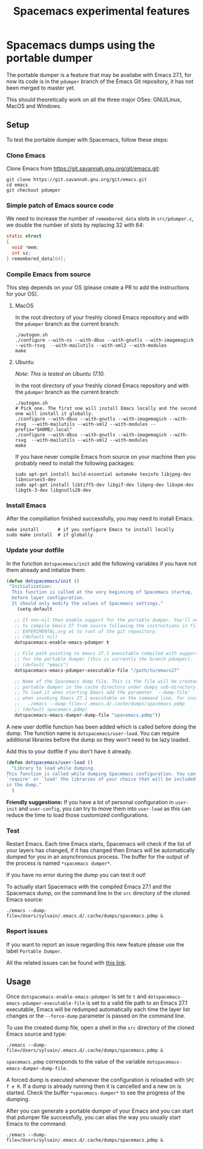#+TITLE: Spacemacs experimental features

* Table of contents                                       :TOC_4_gh:noexport:
- [[#spacemacs-dumps-using-the-portable-dumper][Spacemacs dumps using the portable dumper]]
  - [[#setup][Setup]]
    - [[#clone-emacs][Clone Emacs]]
    - [[#simple-patch-of-emacs-source-code][Simple patch of Emacs source code]]
    - [[#compile-emacs-from-source][Compile Emacs from source]]
      - [[#macos][MacOS]]
      - [[#ubuntu][Ubuntu]]
    - [[#install-emacs][Install Emacs]]
    - [[#update-your-dotfile][Update your dotfile]]
    - [[#test][Test]]
    - [[#report-issues][Report issues]]
  - [[#usage][Usage]]

* Spacemacs dumps using the portable dumper
The portable dumper is a feature that may be availabe with Emacs 27.1, for now
its code is in the =pdumper= branch of the Emacs Git repository, it has not been
merged to master yet.

This should theoretically work on all the three major OSes: GNU/Linux, MacOS and
Windows.

** Setup
To test the portable dumper with Spacemacs, follow these steps:

*** Clone Emacs
Clone Emacs from [[https://git.savannah.gnu.org/git/emacs.git]]:

#+BEGIN_SRC shell
  git clone https://git.savannah.gnu.org/git/emacs.git
  cd emacs
  git checkout pdumper
#+END_SRC

*** Simple patch of Emacs source code
We need to increase the number of =remembered_data= slots in =src/pdumper.c=, we
double the number of slots by replacing 32 with 64:

#+BEGIN_SRC C
static struct
{
  void *mem;
  int sz;
} remembered_data[64];
#+END_SRC

*** Compile Emacs from source
This step depends on your OS (please create a PR to add the instructions for
your OS).

**** MacOS
In the root directory of your freshly cloned Emacs repository and with the
=pdumper= branch as the current branch:

#+BEGIN_SRC shell
  ./autogen.sh
  ./configure --with-ns --with-dbus --with-gnutls --with-imagemagick --with-rsvg  --with-mailutils --with-xml2 --with-modules
  make
#+END_SRC

**** Ubuntu
/Note: This is tested on Ubuntu 17.10./

In the root directory of your freshly cloned Emacs repository and with the
=pdumper= branch as the current branch:

#+BEGIN_SRC shell
  ./autogen.sh
  # Pick one. The first one will install Emacs locally and the second one will install it globally.
  ./configure --with-dbus --with-gnutls --with-imagemagick --with-rsvg  --with-mailutils --with-xml2 --with-modules --prefix="$HOME/.local"
  ./configure --with-dbus --with-gnutls --with-imagemagick --with-rsvg  --with-mailutils --with-xml2 --with-modules
  make
#+END_SRC

If you have never compile Emacs from source on your machine then you probably
need to install the following packages:

#+BEGIN_SRC shell
   sudo apt-get install build-essential automake texinfo libjpeg-dev libncurses5-dev
   sudo apt-get install libtiff5-dev libgif-dev libpng-dev libxpm-dev libgtk-3-dev libgnutls28-dev
#+END_SRC

*** Install Emacs
After the compiliation finished successfully, you may need to install Emacs.

#+BEGIN_SRC shell
  make install       # if you configure Emacs to install locally
  sudo make install  # if globally
#+END_SRC

*** Update your dotfile
In the function =dotspacemacs/init= add the following variables if you have
not them already and intialize them:

#+BEGIN_SRC emacs-lisp
(defun dotspacemacs/init ()
 "Initialization:
  This function is called at the very beginning of Spacemacs startup,
  before layer configuration.
  It should only modify the values of Spacemacs settings."
    (setq-default

   ;; If non-nil then enable support for the portable dumper. You'll need
   ;; to compile Emacs 27 from source following the instructions in file
   ;; EXPERIMENTAL.org at to root of the git repository.
   ;; (default nil)
   dotspacemacs-enable-emacs-pdumper t

   ;; File path pointing to emacs 27.1 executable compiled with support
   ;; for the portable dumper (this is currently the branch pdumper).
   ;; (default "emacs")
   dotspacemacs-emacs-pdumper-executable-file "/path/to/emacs27"

   ;; Name of the Spacemacs dump file. This is the file will be created by the
   ;; portable dumper in the cache directory under dumps sub-directory.
   ;; To load it when starting Emacs add the parameter `--dump-file'
   ;; when invoking Emacs 27.1 executable on the command line, for instance:
   ;;   ./emacs --dump-file=~/.emacs.d/.cache/dumps/spacemacs.pdmp
   ;; (default spacemacs.pdmp)
   dotspacemacs-emacs-dumper-dump-file "spacemacs.pdmp"))
#+END_SRC

A new user dotfile function has been added which is called before doing the
dump. The function name is =dotspacemacs/user-load=. You can require additional
libraries before the dump so they won't need to be lazy loaded.

Add this to your dotfile if you don't have it already.

#+BEGIN_SRC emacs-lisp
(defun dotspacemacs/user-load ()
  "Library to load while dumping.
This function is called while dumping Spacemacs configuration. You can
`require' or `load' the libraries of your choice that will be included
in the dump."
  )
#+END_SRC

*Friendly suggestions:* If you have a lot of personal configuration in =user-init= and
=user-config=, you can try to move them into =user-load= as this can reduce the
time to load those customized configurations.

*** Test
Restart Emacs. Each time Emacs starts, Spacemacs will check if the list of your
layers has changed, if it has changed then Emacs will be automatically dumped
for you in an asynchronous process. The buffer for the output of the process is
named =*spacemacs dumper*=.

If you have no error during the dump you can test it out!

To actually start Spacemacs with the compiled Emacs 27.1 and the Spacemacs dump,
on the command line in the =src= directory of the cloned Emacs source:

#+BEGIN_SRC shell
  ./emacs --dump-file=/Users/sylvain/.emacs.d/.cache/dumps/spacemacs.pdmp &
#+END_SRC

*** Report issues
If you want to report an issue regarding this new feature please use the label
=Portable Dumper=.

All the related issues can be found with [[https://github.com/syl20bnr/spacemacs/labels/Portable%20Dumper][this link]].

** Usage
Once =dotspacemacs-enable-emacs-pdumper= is set to =t= and
=dotspacemacs-emacs-pdumper-executable-file= is set to a valid file path to an
Emacs 27.1 executable, Emacs will be redumped automatically each time the layer
list changes or the =--force-dump= parameter is passed on the command line.

To use the created dump file, open a shell in the =src= directory of the cloned
Emacs source and type:

#+BEGIN_SRC shell
  ./emacs --dump-file=/Users/sylvain/.emacs.d/.cache/dumps/spacemacs.pdmp &
#+END_SRC

=spacemacs.pdmp= corresponds to the value of the variable
=dotspacemacs-emacs-dumper-dump-file=.

A forced dump is executed whenever the configuration is reloaded with
~SPC f e R~. If a dump is already running then it is cancelled and a new on is
started. Check the buffer =*spacemacs-dumper*= to see the progress of the
dumping.

After you can generate a portable dumper of your Emacs and you can start that
pdumper file successfully, you can alias the way you usually start Emacs to the
command:

#+BEGIN_SRC shell
  ./emacs --dump-file=/Users/sylvain/.emacs.d/.cache/dumps/spacemacs.pdmp &
#+END_SRC
